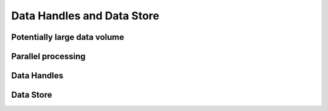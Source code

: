 ***************************
Data Handles and Data Store
***************************

=============================
Potentially large data volume
=============================
       
===================
Parallel processing
===================

============
Data Handles
============

==========
Data Store
==========


